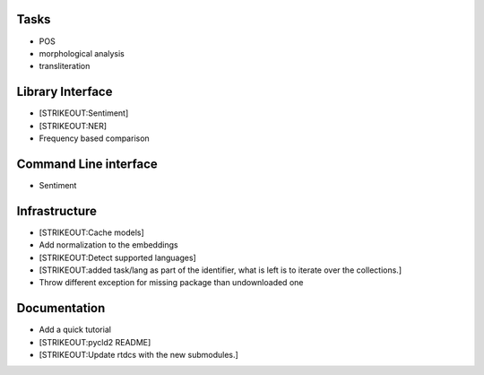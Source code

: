 
Tasks
=====

-  POS
-  morphological analysis
-  transliteration

Library Interface
=================

-  [STRIKEOUT:Sentiment]
-  [STRIKEOUT:NER]
-  Frequency based comparison

Command Line interface
======================

-  Sentiment

Infrastructure
==============

-  [STRIKEOUT:Cache models]
-  Add normalization to the embeddings
-  [STRIKEOUT:Detect supported languages]
-  [STRIKEOUT:added task/lang as part of the identifier, what is left is
   to iterate over the collections.]
-  Throw different exception for missing package than undownloaded one

Documentation
=============

-  Add a quick tutorial
-  [STRIKEOUT:pycld2 README]
-  [STRIKEOUT:Update rtdcs with the new submodules.]
